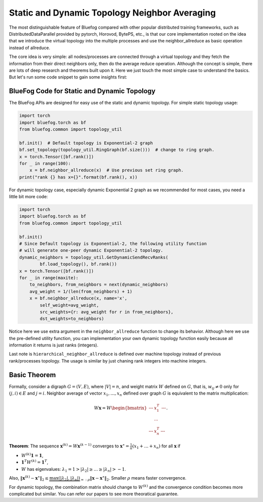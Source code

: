 Static and Dynamic Topology Neighbor Averaging
==============================================

The most distinguishable feature of Bluefog compared with other popular distributed training frameworks, such as 
DistributedDataParallel provided by pytorch, Horovod, BytePS, etc., is that our core implementation rooted on the idea
that we introduce the virtual topology into the multiple processes and use the neighbor\_allreduce as
basic operation instead of allreduce.

The core idea is very simple: all nodes/processes are connected through a virtual topology and they
fetch the information from their direct neighbors only, then do the average reduce operation. Although
the concept is simple, there are lots of deep research and theorems built upon it. Here we just touch
the most simple case to understand the basics. But let's run some code snippet to gain some insights first:

BlueFog Code for Static and Dynamic Topology
--------------------------------------------

The BlueFog APIs are designed for easy use of the static and dynamic topology.
For simple static topology usage:

.. code-block:: python

  import torch
  import bluefog.torch as bf
  from bluefog.common import topology_util

  bf.init()  # Default topology is Exponential-2 graph
  bf.set_topology(topology_util.RingGraph(bf.size()))  # change to ring graph.
  x = torch.Tensor([bf.rank()])
  for _ in range(100):
      x = bf.neighbor_allreduce(x)  # Use previous set ring graph.
  print("rank {} has x={}".format(bf.rank(), x))

For dynamic topology case, especially dynamic Exponential 2 graph as we recommended
for most cases, you need a little bit more code:

.. image:: _static/one-peer-exp2.png
   :width: 600
   :align: center

.. code-block:: python

    import torch
    import bluefog.torch as bf
    from bluefog.common import topology_util
    
    bf.init()
    # Since Default topology is Exponential-2, the following utility function
    # will generate one-peer dynamic Exponential-2 topology.
    dynamic_neighbors = topology_util.GetDynamicSendRecvRanks(
            bf.load_topology(), bf.rank())
    x = torch.Tensor([bf.rank()])
    for _ in range(maxite):
        to_neighbors, from_neighbors = next(dynamic_neighbors)
        avg_weight = 1/(len(from_neighbors) + 1)
        x = bf.neighbor_allreduce(x, name='x',
            self_weight=avg_weight,
            src_weights={r: avg_weight for r in from_neighbors},
            dst_weights=to_neighbors)

Notice here we use extra argument in the ``neighbor_allreduce`` function to change its behavior.
Although here we use the pre-defined utility function, you can implementation your own dynamic topology
function easily because all information it returns is just ranks (integers).

Last note is ``hierarchical_neighbor_allreduce`` is defined over machine topology instead of previous
rank/processes topology. The usage is similar by just chaning rank integers into machine integers.



Basic Theorem
-------------

Formally, consider a digraph :math:`G=(V,E)`, where :math:`|V|=n`, 
and weight matrix :math:`W` defined on :math:`G`, that is, :math:`w_{ij}\neq 0`
only for :math:`(j,i)\in E` and :math:`j=i`.
Neighbor average of vector :math:`x_1,\dots,x_n` defined over graph :math:`G` is equivalent to the
matrix multiplication:

.. math::

    W\mathbf{x} = W
    \begin{bmatrix}
      \text{---} & x_1^T & \text{---}\\
      & \cdots & \\
      \text{---} & x_n^T & \text{---}
    \end{bmatrix}.

**Theorem**: The sequence :math:`\mathbf{x}^{(k)} = W\mathbf{x}^{(k-1)}` converges to :math:`\mathbf{x}^\star=\frac{1}{n}\left(x_1+\dots+x_n\right)` 
for all :math:`\mathbf{x}` if

* :math:`W^{(k)}\mathbf{1} = \mathbf{1}`,
* :math:`\mathbf{1}^T W^{(k)}=\mathbf{1}^T`,
* :math:`W` has eigenvalues: :math:`\lambda_1=1 > |\lambda_2| \ge \dots \ge |\lambda_n| > -1`.

Also, :math:`\|\mathbf{x}^{(k)}-\mathbf{x}^\star\|_2\le \underbrace{\max(|\lambda_2|,|\lambda_n|)}_{=:\rho}\|\mathbf{x}-\mathbf{x}^\star\|_2`.
Smaller :math:`\rho` means faster convergence.

For dynamic topology, the combination matrix should change to :math:`W^{(k)}` and the
convergence condition becomes more complicated but similar. You can refer our papers to see more
theoratical guarantee.

